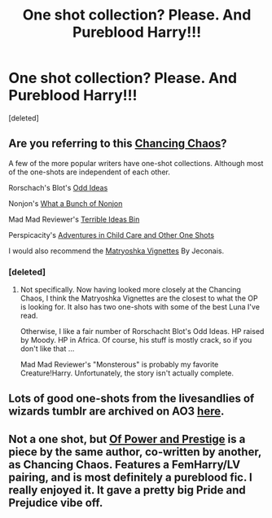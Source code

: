 #+TITLE: One shot collection? Please. And Pureblood Harry!!!

* One shot collection? Please. And Pureblood Harry!!!
:PROPERTIES:
:Score: 5
:DateUnix: 1397612694.0
:DateShort: 2014-Apr-16
:FlairText: Request
:END:
[deleted]


** Are you referring to this [[https://www.fanfiction.net/s/7231737/1/Chancing-Chaos][Chancing Chaos]]?

A few of the more popular writers have one-shot collections. Although most of the one-shots are independent of each other.

Rorschach's Blot's [[https://www.fanfiction.net/s/2565609/1/Odd-Ideas][Odd Ideas]]

Nonjon's [[https://www.fanfiction.net/s/4746187/1/What-a-Bunch-of-Nonjon][What a Bunch of Nonjon]]

Mad Mad Reviewer's [[https://www.fanfiction.net/s/7284194/1/The-Terrible-Ideas-Bin][Terrible Ideas Bin]]

Perspicacity's [[https://www.fanfiction.net/s/4038774/1/Adventures-in-Child-Care-and-Other-One-Shots][Adventures in Child Care and Other One Shots]]

I would also recommend the [[http://jeconais.fanficauthors.net/Matryoshka_Vignettes/index/][Matryoshka Vignettes]] By Jeconais.
:PROPERTIES:
:Author: ryanvdb
:Score: 4
:DateUnix: 1397670703.0
:DateShort: 2014-Apr-16
:END:

*** [deleted]
:PROPERTIES:
:Score: 1
:DateUnix: 1397708758.0
:DateShort: 2014-Apr-17
:END:

**** Not specifically. Now having looked more closely at the Chancing Chaos, I think the Matryoshka Vignettes are the closest to what the OP is looking for. It also has two one-shots with some of the best Luna I've read.

Otherwise, I like a fair number of Rorschacht Blot's Odd Ideas. HP raised by Moody. HP in Africa. Of course, his stuff is mostly crack, so if you don't like that ...

Mad Mad Reviewer's "Monsterous" is probably my favorite Creature!Harry. Unfortunately, the story isn't actually complete.
:PROPERTIES:
:Author: ryanvdb
:Score: 1
:DateUnix: 1397768738.0
:DateShort: 2014-Apr-18
:END:


** Lots of good one-shots from the livesandlies of wizards tumblr are archived on AO3 [[https://archiveofourown.org/users/nimmieamee/pseuds/livesandlies][here]].
:PROPERTIES:
:Author: yetioverthere
:Score: 1
:DateUnix: 1397675776.0
:DateShort: 2014-Apr-16
:END:


** Not a one shot, but [[https://www.fanfiction.net/s/8121773/1/Of-Power-and-Prestige][Of Power and Prestige]] is a piece by the same author, co-written by another, as Chancing Chaos. Features a FemHarry/LV pairing, and is most definitely a pureblood fic. I really enjoyed it. It gave a pretty big Pride and Prejudice vibe off.
:PROPERTIES:
:Author: Skeptical_Lemur
:Score: 1
:DateUnix: 1397748008.0
:DateShort: 2014-Apr-17
:END:
